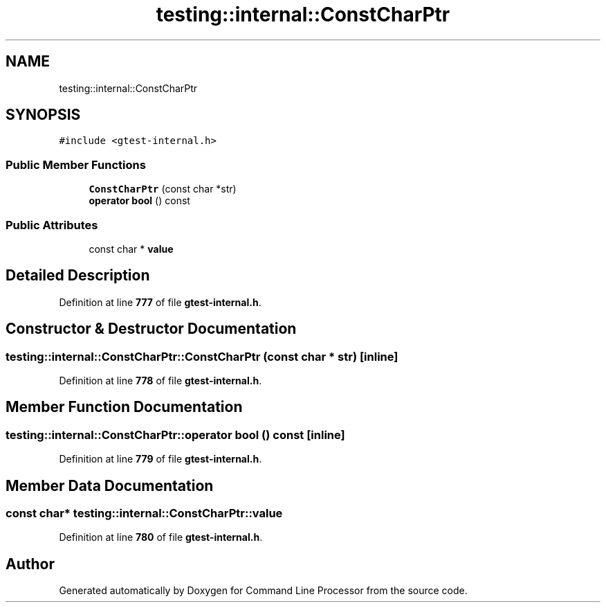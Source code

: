 .TH "testing::internal::ConstCharPtr" 3 "Wed Nov 3 2021" "Version 0.2.3" "Command Line Processor" \" -*- nroff -*-
.ad l
.nh
.SH NAME
testing::internal::ConstCharPtr
.SH SYNOPSIS
.br
.PP
.PP
\fC#include <gtest\-internal\&.h>\fP
.SS "Public Member Functions"

.in +1c
.ti -1c
.RI "\fBConstCharPtr\fP (const char *str)"
.br
.ti -1c
.RI "\fBoperator bool\fP () const"
.br
.in -1c
.SS "Public Attributes"

.in +1c
.ti -1c
.RI "const char * \fBvalue\fP"
.br
.in -1c
.SH "Detailed Description"
.PP 
Definition at line \fB777\fP of file \fBgtest\-internal\&.h\fP\&.
.SH "Constructor & Destructor Documentation"
.PP 
.SS "testing::internal::ConstCharPtr::ConstCharPtr (const char * str)\fC [inline]\fP"

.PP
Definition at line \fB778\fP of file \fBgtest\-internal\&.h\fP\&.
.SH "Member Function Documentation"
.PP 
.SS "testing::internal::ConstCharPtr::operator bool () const\fC [inline]\fP"

.PP
Definition at line \fB779\fP of file \fBgtest\-internal\&.h\fP\&.
.SH "Member Data Documentation"
.PP 
.SS "const char* testing::internal::ConstCharPtr::value"

.PP
Definition at line \fB780\fP of file \fBgtest\-internal\&.h\fP\&.

.SH "Author"
.PP 
Generated automatically by Doxygen for Command Line Processor from the source code\&.
